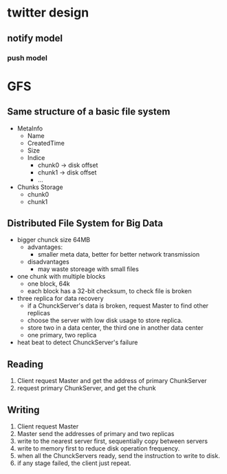 * twitter design
** notify model
*** push model
* GFS
** Same structure of a basic file system
- MetaInfo
  - Name
  - CreatedTime
  - Size
  - Indice
    - chunk0 -> disk offset
    - chunk1 -> disk offset
    - ...
- Chunks Storage
  - chunk0
  - chunk1
** Distributed File System for Big Data
- bigger chunck size 64MB
  - advantages:
    - smaller meta data, better for better network transmission
  - disadvantages
    - may waste storeage with small files
- one chunk with multiple blocks
  - one block, 64k
  - each block has a 32-bit checksum, to check file is broken
- three replica for data recovery
  - if a ChunckServer's data is broken, request Master to find other replicas
  - choose the server with low disk usage to store replica.
  - store two in a data center, the third one in another data center
  - one primary, two replica
- heat beat to detect ChunckServer's failure
** Reading
1. Client request Master and get the address of primary ChunkServer
2. request primary ChunkServer, and get the chunk
** Writing
1. Client request Master
2. Master send the addresses of primary and two replicas
3. write to the nearest server first, sequentially copy between servers
4. write to memory first to reduce disk operation frequency.
5. when all the ChunckServers ready, send the instruction to write to disk.
6. if any stage failed, the client just repeat.





